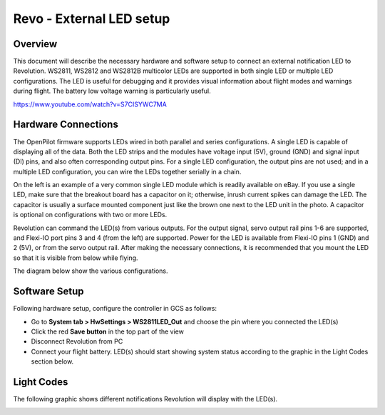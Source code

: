 Revo - External LED setup
=========================

Overview
--------

This document will describe the necessary hardware and software setup to
connect an external notification LED to Revolution. WS2811, WS2812 and WS2812B
multicolor LEDs are supported in both single LED or multiple LED configurations.
The LED is useful for debugging and it provides visual information about flight
modes and warnings during flight. The battery low voltage warning is
particularly useful.

`<https://www.youtube.com/watch?v=S7CISYWC7MA>`_

.. raw:: html
   
   <iframe width="560" height="315" 
   src="https://www.youtube.com/embed/S7CISYWC7MA"
   frameborder="0" allowfullscreen></iframe>
   

Hardware Connections
--------------------

.. image:: img/ws2812.jpg

The OpenPilot firmware supports LEDs wired in both parallel and series
configurations. A single LED is capable of displaying all of the data. Both
the LED strips and the modules have voltage input (5V), ground (GND) and signal
input (DI) pins, and also often corresponding output pins. For a single LED
configuration, the output pins are not used; and in a multiple LED
configuration, you can wire the LEDs together serially in a chain.

On the left is an example of a very common single LED module which is readily
available on eBay. If you use a single LED, make sure that the breakout board
has a capacitor on it; otherwise, inrush current spikes can damage the LED.
The capacitor is usually a surface mounted component just like the brown one
next to the LED unit in the photo. A capacitor is optional on configurations
with two or more LEDs.

Revolution can command the LED(s) from various outputs. For the output signal,
servo output rail pins 1-6 are supported, and Flexi-IO port pins 3 and 4
(from the left) are supported. Power for the LED is available from Flexi-IO
pins 1 (GND) and 2 (5V), or from the servo output rail. After making the
necessary connections, it is recommended that you mount the LED so that it is
visible from below while flying.

The diagram below show the various configurations.

.. todo:: FIXME diagram


Software Setup
--------------

Following hardware setup, configure the controller in GCS as follows:

* Go to **System tab > HwSettings > WS2811LED_Out** and choose the pin where
  you connected the LED(s)
* Click the red **Save button** in the top part of the view
* Disconnect Revolution from PC
* Connect your flight battery. LED(s) should start showing system status
  according to the graphic in the Light Codes section below.


Light Codes
-----------

The following graphic shows different notifications Revolution will display
with the LED(s).

.. image:: img/Revo-External-Leds.png
